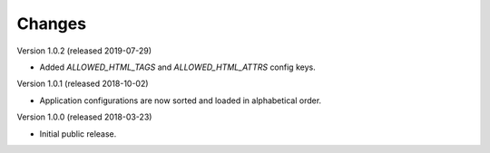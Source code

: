 ..
    This file is part of Invenio.
    Copyright (C) 2015-2018 CERN.

    Invenio is free software; you can redistribute it and/or modify it
    under the terms of the MIT License; see LICENSE file for more details.

Changes
=======

Version 1.0.2 (released 2019-07-29)

- Added `ALLOWED_HTML_TAGS` and `ALLOWED_HTML_ATTRS` config keys.

Version 1.0.1 (released 2018-10-02)

- Application configurations are now sorted and loaded in alphabetical order.

Version 1.0.0 (released 2018-03-23)

- Initial public release.

